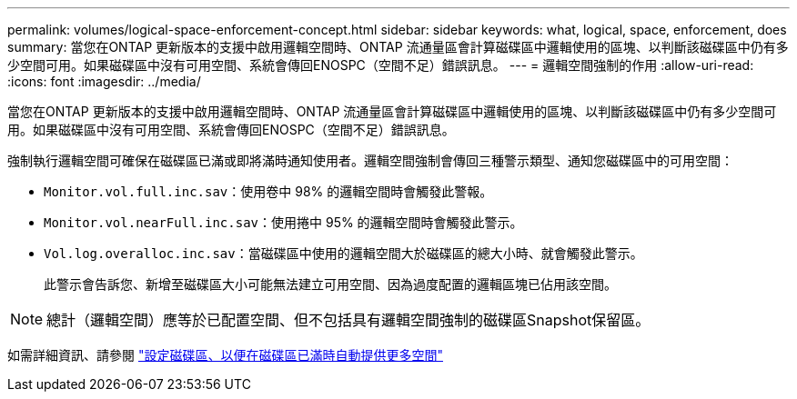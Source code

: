 ---
permalink: volumes/logical-space-enforcement-concept.html 
sidebar: sidebar 
keywords: what, logical, space, enforcement, does 
summary: 當您在ONTAP 更新版本的支援中啟用邏輯空間時、ONTAP 流通量區會計算磁碟區中邏輯使用的區塊、以判斷該磁碟區中仍有多少空間可用。如果磁碟區中沒有可用空間、系統會傳回ENOSPC（空間不足）錯誤訊息。 
---
= 邏輯空間強制的作用
:allow-uri-read: 
:icons: font
:imagesdir: ../media/


[role="lead"]
當您在ONTAP 更新版本的支援中啟用邏輯空間時、ONTAP 流通量區會計算磁碟區中邏輯使用的區塊、以判斷該磁碟區中仍有多少空間可用。如果磁碟區中沒有可用空間、系統會傳回ENOSPC（空間不足）錯誤訊息。

強制執行邏輯空間可確保在磁碟區已滿或即將滿時通知使用者。邏輯空間強制會傳回三種警示類型、通知您磁碟區中的可用空間：

* `Monitor.vol.full.inc.sav`：使用卷中 98% 的邏輯空間時會觸發此警報。
* `Monitor.vol.nearFull.inc.sav`：使用捲中 95% 的邏輯空間時會觸發此警示。
* `Vol.log.overalloc.inc.sav`：當磁碟區中使用的邏輯空間大於磁碟區的總大小時、就會觸發此警示。
+
此警示會告訴您、新增至磁碟區大小可能無法建立可用空間、因為過度配置的邏輯區塊已佔用該空間。



[NOTE]
====
總計（邏輯空間）應等於已配置空間、但不包括具有邏輯空間強制的磁碟區Snapshot保留區。

====
如需詳細資訊、請參閱 https://docs.netapp.com/us-en/ontap/volumes/configure-automatic-provide-space-when-full-task.html["設定磁碟區、以便在磁碟區已滿時自動提供更多空間"]
